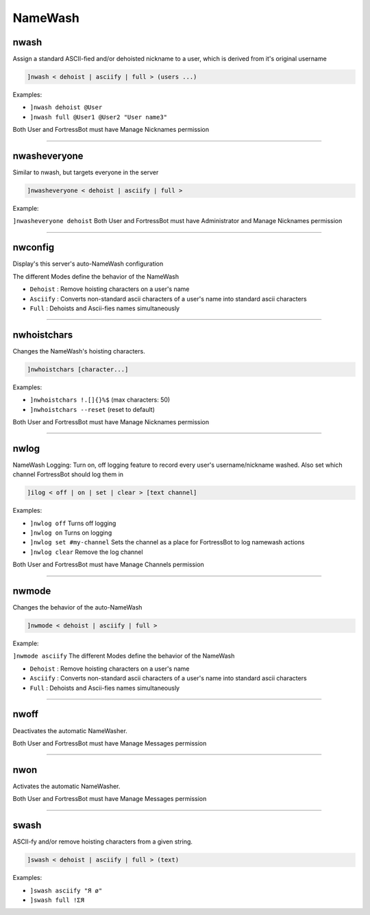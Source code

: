 *****************
NameWash
*****************

nwash
---------------
Assign a standard ASCII-fied and/or dehoisted nickname to a user, which is derived from it's original username

.. code::

	]nwash < dehoist | asciify | full > (users ...)

Examples:

- ``]nwash dehoist @User``
  

- ``]nwash full @User1 @User2 "User name3"``
  

Both User and FortressBot must have Manage Nicknames permission


....

nwasheveryone
---------------
Similar to nwash, but targets everyone in the server

.. code::

	]nwasheveryone < dehoist | asciify | full >

Example:

``]nwasheveryone dehoist`` 
Both User and FortressBot must have Administrator and Manage Nicknames permission


....

nwconfig
---------------
Display's this server's auto-NameWash configuration

The different Modes define the behavior of the NameWash

- ``Dehoist``
  : Remove hoisting characters on a user's name

- ``Asciify``
  : Converts non-standard ascii characters of a user's name into standard ascii characters

- ``Full``
  : Dehoists and Ascii-fies names simultaneously


....

nwhoistchars
---------------
Changes the NameWash's hoisting characters.

.. code::

	]nwhoistchars [character...]

Examples:

- ``]nwhoistchars !.[]{}%$``
  (max characters: 50)

- ``]nwhoistchars --reset``
  (reset to default)

Both User and FortressBot must have Manage Nicknames permission


....

nwlog
---------------
NameWash Logging: Turn on, off logging feature to record every user's username/nickname washed. Also set which channel FortressBot should log them in

.. code::

	]ilog < off | on | set | clear > [text channel]

Examples:

- ``]nwlog off``
  Turns off logging

- ``]nwlog on``
  Turns on logging

- ``]nwlog set #my-channel``
  Sets the channel as a place for FortressBot to log namewash actions

- ``]nwlog clear``
  Remove the log channel

Both User and FortressBot must have Manage Channels permission


....

nwmode
---------------
Changes the behavior of the auto-NameWash

.. code::

	]nwmode < dehoist | asciify | full >

Example:

``]nwmode asciify`` 
The different Modes define the behavior of the NameWash

- ``Dehoist``
  : Remove hoisting characters on a user's name

- ``Asciify``
  : Converts non-standard ascii characters of a user's name into standard ascii characters

- ``Full``
  : Dehoists and Ascii-fies names simultaneously


....

nwoff
---------------
Deactivates the automatic NameWasher.

Both User and FortressBot must have Manage Messages permission


....

nwon
---------------
Activates the automatic NameWasher.

Both User and FortressBot must have Manage Messages permission


....

swash
---------------
ASCII-fy and/or remove hoisting characters from a given string.

.. code::

	]swash < dehoist | asciify | full > (text)

Examples:

- ``]swash asciify "Я ø"``
  

- ``]swash full !ΣЯ``
  




